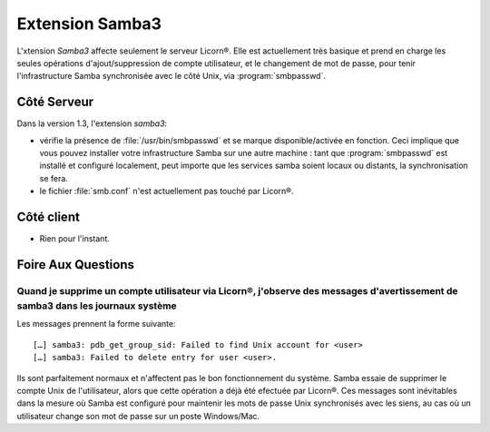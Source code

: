 .. _extensions.samba3.fr:

================
Extension Samba3
================

L'xtension `Samba3` affecte seulement le serveur Licorn®. Elle est actuellement très basique et prend en charge les seules opérations d'ajout/suppression de compte utilisateur, et le changement de mot de passe, pour tenir l'infrastructure Samba synchronisée avec le côté Unix, via :program:`smbpasswd`.

Côté Serveur
============

Dans la version 1.3, l'extension `samba3`:

* vérifie la présence de :file:`/usr/bin/smbpasswd` et se marque disponible/activée en fonction. Ceci implique que vous pouvez installer votre infrastructure Samba sur une autre machine : tant que :program:`smbpasswd` est installé et configuré localement, peut importe que les services samba soient locaux ou distants, la synchronisation se fera.
* le fichier :file:`smb.conf` n'est actuellement pas touché par Licorn®.


.. todo::
	* gérer les services samba en local s'ils sont installés.

Côté client
===========

* Rien pour l'instant.


.. _extensions.samba3.faq.fr:

Foire Aux Questions
===================

Quand je supprime un compte utilisateur via Licorn®, j'observe des messages d'avertissement de samba3 dans les journaux système
-------------------------------------------------------------------------------------------------------------------------------

Les messages prennent la forme suivante::

	[…] samba3: pdb_get_group_sid: Failed to find Unix account for <user>
	[…] samba3: Failed to delete entry for user <user>.

Ils sont parfaitement normaux et n'affectent pas le bon fonctionnement du système. Samba essaie de supprimer le compte Unix de l'utilisateur, alors que cette opération a déjà été efectuée par Licorn®. Ces messages sont inévitables dans la mesure où Samba est configuré pour maintenir les mots de passe Unix synchronisés avec les siens, au cas où un utilisateur change son mot de passe sur un poste Windows/Mac.

